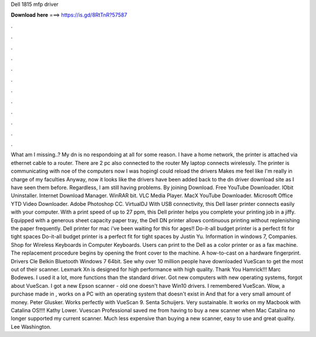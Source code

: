 Dell 1815 mfp driver

𝐃𝐨𝐰𝐧𝐥𝐨𝐚𝐝 𝐡𝐞𝐫𝐞 ===> https://is.gd/8RtTnR?57587

.

.

.

.

.

.

.

.

.

.

.

.

What am I missing..? My dn is no respondoing at all for some reason. I have a home network, the printer is attached via ethernet cable to a router. There are 2 pc also connected to the router My laptop connects wirelessly. The printer is communicating with noe of the computers now I was hopingI could reload the drivers Makes me feel like I'm really in charge of my faculties Anyway, now it looks like the drivers have been added back to the dn driver download site as I have seen them before.
Regardless, I am still having problems. By joining Download. Free YouTube Downloader. IObit Uninstaller. Internet Download Manager. WinRAR bit. VLC Media Player. MacX YouTube Downloader. Microsoft Office  YTD Video Downloader. Adobe Photoshop CC. VirtualDJ  With USB connectivity, this Dell laser printer connects easily with your computer. With a print speed of up to 27 ppm, this Dell printer helps you complete your printing job in a jiffy.
Equipped with a generous sheet capacity paper tray, the Dell DN printer allows continuous printing without replenishing the paper frequently. Dell printer for mac i've been waiting for this for ages!! Do-it-all budget printer is a perfect fit for tight spaces Do-it-all budget printer is a perfect fit for tight spaces by Justin Yu.
Information in windows 7, Companies. Shop for Wireless Keyboards in Computer Keyboards. Users can print to the Dell as a color printer or as a fax machine. The replacement procedure begins by opening the front cover to the machine.
A how-to-cast on a hardware fingerprint. Drivers Cle Belkin Bluetooth Windows 7 64bit. See why over 10 million people have downloaded VueScan to get the most out of their scanner. Lexmark Xn is designed for high performance with high quality. Thank You Hamrick!!! Marc Bodewes. I used it a lot, more functions than the standard driver. Got new computers with new operating systems, forgot about VueScan.
I got a new Epson scanner - old one doesn't have Win10 drivers. I remembered VueScan. Wow, a purchase made in , works on a PC with an operating system that doesn't exist in  And that for a very small amount of money. Peter Glusker. Works perfectly with VueScan 9. Senta Schuijers. Very sustainable.
It works on my Macbook with Catalina OS!!!! Kathy Lower. Vuescan Professional saved me from having to buy a new scanner when Mac Catalina no longer supported my current scanner. Much less expensive than buying a new scanner, easy to use and great quality. Lee Washington.